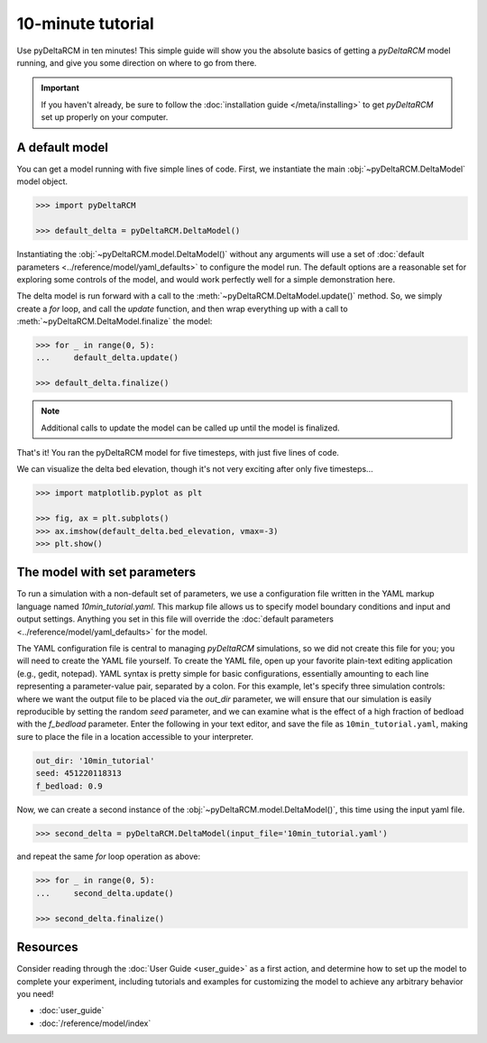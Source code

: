 ******************
10-minute tutorial
******************

Use pyDeltaRCM in ten minutes!
This simple guide will show you the absolute basics of getting a `pyDeltaRCM` model running, and give you some direction on where to go from there.

.. important::

    If you haven't already, be sure to follow the :doc:`installation guide </meta/installing>` to get *pyDeltaRCM* set up properly on your computer.


A default model
---------------

You can get a model running with five simple lines of code.
First, we instantiate the main :obj:`~pyDeltaRCM.DeltaModel` model object.

.. code:: python

    >>> import pyDeltaRCM

    >>> default_delta = pyDeltaRCM.DeltaModel()

Instantiating the :obj:`~pyDeltaRCM.model.DeltaModel()` without any arguments will use a set of :doc:`default parameters <../reference/model/yaml_defaults>` to configure the model run.
The default options are a reasonable set for exploring some controls of the model, and would work perfectly well for a simple demonstration here.

The delta model is run forward with a call to the :meth:`~pyDeltaRCM.DeltaModel.update()` method.
So, we simply create a `for` loop, and call the `update` function, and then wrap everything up with a call to :meth:`~pyDeltaRCM.DeltaModel.finalize` the model:

.. code:: python

    >>> for _ in range(0, 5):
    ...     default_delta.update()

    >>> default_delta.finalize()

.. note::

    Additional calls to update the model can be called up until the model is finalized.

That's it! You ran the pyDeltaRCM model for five timesteps, with just five lines of code.

We can visualize the delta bed elevation, though it's not very exciting after only five timesteps...

.. code:: python

    >>> import matplotlib.pyplot as plt

    >>> fig, ax = plt.subplots()
    >>> ax.imshow(default_delta.bed_elevation, vmax=-3)
    >>> plt.show()

.. plot:: guides/10min_demo.py


The model with set parameters
-----------------------------

To run a simulation with a non-default set of parameters, we use a configuration file written in the YAML markup language named `10min_tutorial.yaml`.
This markup file allows us to specify model boundary conditions and input and output settings.
Anything you set in this file will override the :doc:`default parameters <../reference/model/yaml_defaults>` for the model.

The YAML configuration file is central to managing *pyDeltaRCM* simulations, so we did not create this file for you; you will need to create the YAML file yourself.
To create the YAML file, open up your favorite plain-text editing application (e.g., gedit, notepad).
YAML syntax is pretty simple for basic configurations, essentially amounting to each line representing a parameter-value pair, separated by a colon.
For this example, let's specify three simulation controls: where we want the output file to be placed via the `out_dir` parameter, we will ensure that our simulation is easily reproducible by setting the random `seed` parameter, and we can examine what is the effect of a high fraction of bedload with the `f_bedload` parameter.
Enter the following in your text editor, and save the file as ``10min_tutorial.yaml``, making sure to place the file in a location accessible to your interpreter.

.. code:: yaml

    out_dir: '10min_tutorial'
    seed: 451220118313
    f_bedload: 0.9


Now, we can create a second instance of the :obj:`~pyDeltaRCM.model.DeltaModel()`, this time using the input yaml file.

.. code::

    >>> second_delta = pyDeltaRCM.DeltaModel(input_file='10min_tutorial.yaml')

and repeat the same `for` loop operation as above:

.. code:: python

    >>> for _ in range(0, 5):
    ...     second_delta.update()

    >>> second_delta.finalize()


Resources
---------

Consider reading through the :doc:`User Guide <user_guide>` as a first action, and determine how to set up the model to complete your experiment, including tutorials and examples for customizing the model to achieve any arbitrary behavior you need!

* :doc:`user_guide`
* :doc:`/reference/model/index`
